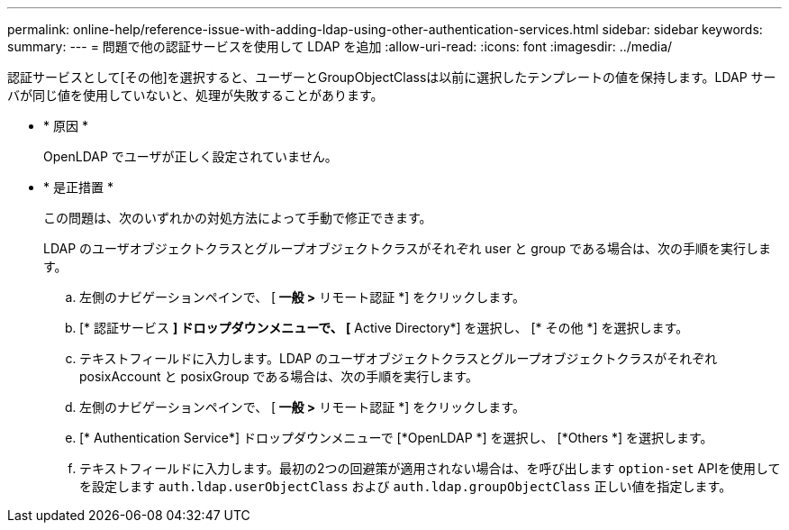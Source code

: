---
permalink: online-help/reference-issue-with-adding-ldap-using-other-authentication-services.html 
sidebar: sidebar 
keywords:  
summary:  
---
= 問題で他の認証サービスを使用して LDAP を追加
:allow-uri-read: 
:icons: font
:imagesdir: ../media/


[role="lead"]
認証サービスとして[その他]を選択すると、ユーザーとGroupObjectClassは以前に選択したテンプレートの値を保持します。LDAP サーバが同じ値を使用していないと、処理が失敗することがあります。

* * 原因 *
+
OpenLDAP でユーザが正しく設定されていません。

* * 是正措置 *
+
この問題は、次のいずれかの対処方法によって手動で修正できます。

+
LDAP のユーザオブジェクトクラスとグループオブジェクトクラスがそれぞれ user と group である場合は、次の手順を実行します。

+
.. 左側のナビゲーションペインで、 [** 一般 ***>* リモート認証 *] をクリックします。
.. [* 認証サービス *] ドロップダウンメニューで、 [* Active Directory*] を選択し、 [* その他 *] を選択します。
.. テキストフィールドに入力します。LDAP のユーザオブジェクトクラスとグループオブジェクトクラスがそれぞれ posixAccount と posixGroup である場合は、次の手順を実行します。
.. 左側のナビゲーションペインで、 [** 一般 ***>* リモート認証 *] をクリックします。
.. [* Authentication Service*] ドロップダウンメニューで [*OpenLDAP *] を選択し、 [*Others *] を選択します。
.. テキストフィールドに入力します。最初の2つの回避策が適用されない場合は、を呼び出します `option-set` APIを使用してを設定します `auth.ldap.userObjectClass` および `auth.ldap.groupObjectClass` 正しい値を指定します。



